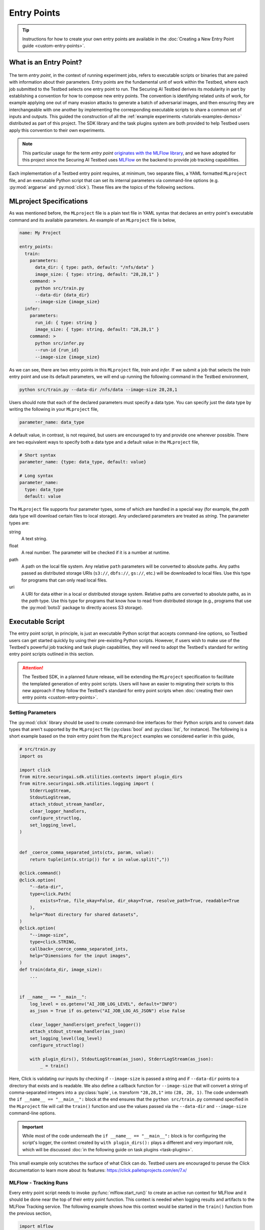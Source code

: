 .. Parts of this documentation are adapted from the work,
.. https://github.com/mlflow/mlflow/blob/370850c1a97e78bb8c551651a0cb13d5300639ba/docs/source/projects.rst,
.. distributed under the terms of the Apache License, 2.0, see the copyright notice below.
..
.. Copyright 2018 Databricks, Inc.
..
.. Licensed under the Apache License, Version 2.0 (the "License");
.. you may not use this file except in compliance with the License.
.. You may obtain a copy of the License at
..
..     https://www.apache.org/licenses/LICENSE-2.0
..
.. Unless required by applicable law or agreed to in writing, software
.. distributed under the License is distributed on an "AS IS" BASIS,
.. WITHOUT WARRANTIES OR CONDITIONS OF ANY KIND, either express or implied.
.. See the License for the specific language governing permissions and
.. limitations under the License.

.. _user-guide-entry-points:

Entry Points
============

.. tip::

   Instructions for how to create your own entry points are available in the :doc:`Creating a New Entry Point guide <custom-entry-points>`.

What is an Entry Point?
-----------------------

.. figure:: /images/entry-point-components.svg

The term *entry point*, in the context of running experiment jobs, refers to executable scripts or binaries that are paired with information about their parameters.
Entry points are the fundamental unit of work within the Testbed, where each job submitted to the Testbed selects one entry point to run.
The Securing AI Testbed derives its modularity in part by establishing a convention for how to compose new entry points.
The convention is identifying related units of work, for example applying one out of many evasion attacks to generate a batch of adversarial images, and then ensuring they are interchangeable with one another by implementing the corresponding executable scripts to share a common set of inputs and outputs.
This guided the construction of all the :ref:`example experiments <tutorials-examples-demos>` distributed as part of this project.
The SDK library and the task plugins system are both provided to help Testbed users apply this convention to their own experiments.

.. note::

   This particular usage for the term *entry point* `originates with the MLFlow library <https://mlflow.org/docs/latest/projects.html#overview>`_, and we have adopted for this project since the Securing AI Testbed uses MLFlow_ on the backend to provide job tracking capabilities.

Each implementation of a Testbed entry point requires, at minimum, two separate files, a YAML formatted ``MLproject`` file, and an executable Python script that can set its internal parameters via command-line options (e.g. :py:mod:`argparse` and :py:mod:`click`).
These files are the topics of the following sections.

MLproject Specifications
------------------------

As was mentioned before, the ``MLproject`` file is a plain text file in YAML syntax that declares an entry point's executable command and its available parameters.
An example of an ``MLproject`` file is below,

.. code-block:: yaml

   name: My Project

   entry_points:
     train:
       parameters:
         data_dir: { type: path, default: "/nfs/data" }
         image_size: { type: string, default: "28,28,1" }
       command: >
         python src/train.py
         --data-dir {data_dir}
         --image-size {image_size}
     infer:
       parameters:
         run_id: { type: string }
         image_size: { type: string, default: "28,28,1" }
       command: >
         python src/infer.py
         --run-id {run_id}
         --image-size {image_size}

As we can see, there are two entry points in this ``MLproject`` file, `train` and `infer`.
If we submit a job that selects the `train` entry point and use its default parameters, we will end up running the following command in the Testbed environment,

.. code-block:: sh

   python src/train.py --data-dir /nfs/data --image-size 28,28,1

Users should note that each of the declared parameters must specify a data type.
You can specify just the data type by writing the following in your ``MLproject`` file,

.. code-block:: yaml

   parameter_name: data_type

A default value, in contrast, is not required, but users are encouraged to try and provide one wherever possible.
There are two equivalent ways to specify both a data type and a default value in the ``MLproject`` file,

.. code-block:: yaml

   # Short syntax
   parameter_name: {type: data_type, default: value}

   # Long syntax
   parameter_name:
     type: data_type
     default: value

The ``MLproject`` file supports four parameter types, some of which are handled in a special way (for example, the `path` data type will download certain files to local storage).
Any undeclared parameters are treated as `string`.
The parameter types are:

string
   A text string.

float
   A real number.
   The parameter will be checked if it is a number at runtime.

path
   A path on the local file system.
   Any relative ``path`` parameters will be converted to absolute paths.
   Any paths passed as distributed storage URIs (``s3://``, ``dbfs://``, ``gs://``, etc.) will be downloaded to local files.
   Use this type for programs that can only read local files.

uri
   A URI for data either in a local or distributed storage system.
   Relative paths are converted to absolute paths, as in the `path` type.
   Use this type for programs that know how to read from distributed storage (e.g., programs that use the :py:mod:`boto3` package to directly access S3 storage).

Executable Script
-----------------

The entry point script, in principle, is just an executable Python script that accepts command-line options, so Testbed users can get started quickly by using their pre-existing Python scripts.
However, if users wish to make use of the Testbed's powerful job tracking and task plugin capabilities, they will need to adopt the Testbed's standard for writing entry point scripts outlined in this section.

.. attention::

   The Testbed SDK, in a planned future release, will be extending the ``MLproject`` specification to facilitate the templated generation of entry point scripts.
   Users will have an easier to migrating their scripts to this new approach if they follow the Testbed's standard for entry point scripts when :doc:`creating their own entry points <custom-entry-points>`.

Setting Parameters
~~~~~~~~~~~~~~~~~~

The :py:mod:`click` library should be used to create command-line interfaces for their Python scripts and to convert data types that aren't supported by the ``MLproject`` file (:py:class:`bool` and :py:class:`list`, for instance).
The following is a short example based on the `train` entry point from the ``MLproject`` examples we considered earlier in this guide,

.. code-block:: python

   # src/train.py
   import os

   import click
   from mitre.securingai.sdk.utilities.contexts import plugin_dirs
   from mitre.securingai.sdk.utilities.logging import (
       StderrLogStream,
       StdoutLogStream,
       attach_stdout_stream_handler,
       clear_logger_handlers,
       configure_structlog,
       set_logging_level,
   )


   def _coerce_comma_separated_ints(ctx, param, value):
       return tuple(int(x.strip()) for x in value.split(","))

   @click.command()
   @click.option(
       "--data-dir",
       type=click.Path(
           exists=True, file_okay=False, dir_okay=True, resolve_path=True, readable=True
       ),
       help="Root directory for shared datasets",
   )
   @click.option(
       "--image-size",
       type=click.STRING,
       callback=_coerce_comma_separated_ints,
       help="Dimensions for the input images",
   )
   def train(data_dir, image_size):
       ...


   if __name__ == "__main__":
       log_level = os.getenv("AI_JOB_LOG_LEVEL", default="INFO")
       as_json = True if os.getenv("AI_JOB_LOG_AS_JSON") else False
   
       clear_logger_handlers(get_prefect_logger())
       attach_stdout_stream_handler(as_json)
       set_logging_level(log_level)
       configure_structlog()
   
       with plugin_dirs(), StdoutLogStream(as_json), StderrLogStream(as_json):
           _ = train()


Here, Click is validating our inputs by checking if ``--image-size`` is passed a string and if ``--data-dir`` points to a directory that exists and is readable.
We also define a callback function for ``--image-size`` that will convert a string of comma-separated integers into a :py:class:`tuple`, i.e. transform ``"28,28,1"`` into ``(28, 28, 1)``.
The code underneath the ``if __name__ == "__main__":`` block at the end ensures that the ``python src/train.py`` command specified in the ``MLproject`` file will call the ``train()`` function and use the values passed via the ``--data-dir`` and ``--image-size`` command-line options.

.. important::

   While most of the code underneath the ``if __name__ == "__main__":`` block is for configuring the script's logger, the context created by ``with plugin_dirs():`` plays a different and very important role, which will be discussed :doc:`in the following guide on task plugins <task-plugins>`.

This small example only scratches the surface of what Click can do.
Testbed users are encouraged to peruse the Click documentation to learn more about its features: https://click.palletsprojects.com/en/7.x/

MLFlow - Tracking Runs
~~~~~~~~~~~~~~~~~~~~~~

Every entry point script needs to invoke :py:func:`mlflow.start_run()` to create an active run context for MLFlow and it should be done near the top of their entry point function.
This context is needed when logging results and artifacts to the MLFlow Tracking service.
The following example shows how this context would be started in the ``train()`` function from the previous section,

.. code-block:: python

   import mlflow

   # Truncated...
   def train(data_dir, image_size):
       # Only use this when training a model
       mlflow.autolog()

       # Start the active run context for MLFlow
       with mlflow.start_run() as active_run:
           flow = init_flow()
           state = flow.run(parameters=dict(data_dir=data_dir, image_size=image_size))

       return state

Within this context block, the ``active_run`` variable will contain a :py:class:`mlflow.entities.Run` object that provides metadata about the run that is useful to have available.
MLFlow functions like :py:func:`mlflow.log_param`, :py:func:`mlflow.log_metric`, and :py:func:`mlflow.log_artifact` will be able to infer the current run automatically and be able to log their data to the appropriate place.
Please note that the ``init_flow()`` function is :ref:`introduced in the following section <entry-points-prefect-task-execution>`.

Testbed users are encouraged to peruse the MLflow Tracking documentation to learn more about the tracking context and the kinds of things you can do when its active: https://mlflow.org/docs/latest/tracking.html.

.. _entry-points-prefect-task-execution:

Prefect - Task Execution
~~~~~~~~~~~~~~~~~~~~~~~~

The main work done within an entry point needs to use the :py:class:`~prefect.Flow` class from the Prefect_ library to create a context for assembling the entry point script's task workflow.
Prefect is a modern workflow library that is aimed at helping data scientists set up task execution graphs with minimal changes to their existing code, and in the Securing AI Testbed it provides a framework for wiring :doc:`task plugins <task-plugins>` together.
The following example shows the beginnings of a :py:class:`~prefect.Flow` context to be run by the ``train()`` function in the previous section.

.. _entry-points-prefect-task-execution-code:

.. code-block:: python

   from prefect import Flow, Parameter
   from mitre.securingai import pyplugs

   _PLUGINS_IMPORT_PATH: str = "securingai_builtins"


   def init_flow() -> Flow:
       with Flow("Image Resizer") as flow:
           data_dir, image_size = Parameter("data_dir"), Parameter("image_size")
           resize_output = pyplugs.call_task(
               f"{_PLUGINS_IMPORT_PATH}.data",
               "images",
               "resize",
               data_dir=training_dir,
               image_size=image_size,
           )
           ...

This example illustrates the requirement that all the input parameters for an entry point need to be declared as such using the :py:class:`prefect.Parameter` class.
It also introduces us to our first task plugin call with :py:func:`.pyplugs.call_task`.
The anatomy of this call will be discussed in the :doc:`next section of the user guide <task-plugins>`, so for now, users just need to know that this is how task plugins are used within the Testbed, and that the Testbed standard is to have **all** function calls within the :py:class:`~prefect.Flow` context be invocations of :py:func:`.pyplugs.call_task`.

.. Links

.. _MLFlow: https://mlflow.org
.. _Prefect: https://www.prefect.io
